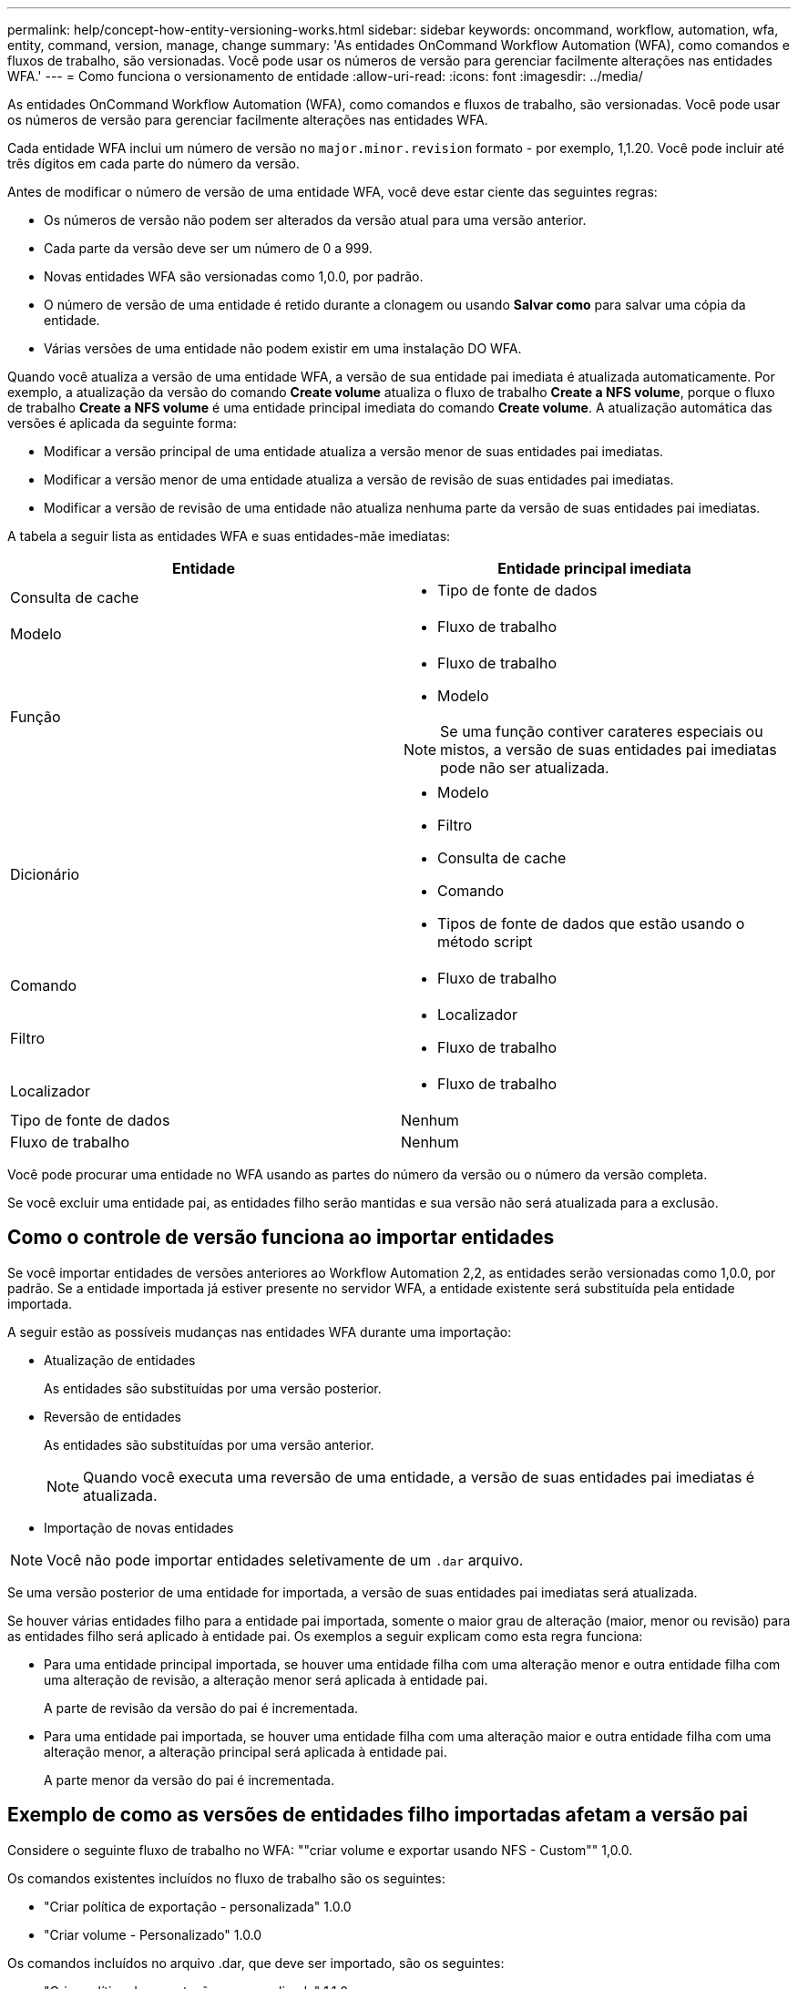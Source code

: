 ---
permalink: help/concept-how-entity-versioning-works.html 
sidebar: sidebar 
keywords: oncommand, workflow, automation, wfa, entity, command, version, manage, change 
summary: 'As entidades OnCommand Workflow Automation (WFA), como comandos e fluxos de trabalho, são versionadas. Você pode usar os números de versão para gerenciar facilmente alterações nas entidades WFA.' 
---
= Como funciona o versionamento de entidade
:allow-uri-read: 
:icons: font
:imagesdir: ../media/


[role="lead"]
As entidades OnCommand Workflow Automation (WFA), como comandos e fluxos de trabalho, são versionadas. Você pode usar os números de versão para gerenciar facilmente alterações nas entidades WFA.

Cada entidade WFA inclui um número de versão no `major.minor.revision` formato - por exemplo, 1,1.20. Você pode incluir até três dígitos em cada parte do número da versão.

Antes de modificar o número de versão de uma entidade WFA, você deve estar ciente das seguintes regras:

* Os números de versão não podem ser alterados da versão atual para uma versão anterior.
* Cada parte da versão deve ser um número de 0 a 999.
* Novas entidades WFA são versionadas como 1,0.0, por padrão.
* O número de versão de uma entidade é retido durante a clonagem ou usando *Salvar como* para salvar uma cópia da entidade.
* Várias versões de uma entidade não podem existir em uma instalação DO WFA.


Quando você atualiza a versão de uma entidade WFA, a versão de sua entidade pai imediata é atualizada automaticamente. Por exemplo, a atualização da versão do comando *Create volume* atualiza o fluxo de trabalho *Create a NFS volume*, porque o fluxo de trabalho *Create a NFS volume* é uma entidade principal imediata do comando *Create volume*. A atualização automática das versões é aplicada da seguinte forma:

* Modificar a versão principal de uma entidade atualiza a versão menor de suas entidades pai imediatas.
* Modificar a versão menor de uma entidade atualiza a versão de revisão de suas entidades pai imediatas.
* Modificar a versão de revisão de uma entidade não atualiza nenhuma parte da versão de suas entidades pai imediatas.


A tabela a seguir lista as entidades WFA e suas entidades-mãe imediatas:

[cols="2*"]
|===
| Entidade | Entidade principal imediata 


 a| 
Consulta de cache
 a| 
* Tipo de fonte de dados




 a| 
Modelo
 a| 
* Fluxo de trabalho




 a| 
Função
 a| 
* Fluxo de trabalho
* Modelo



NOTE: Se uma função contiver carateres especiais ou mistos, a versão de suas entidades pai imediatas pode não ser atualizada.



 a| 
Dicionário
 a| 
* Modelo
* Filtro
* Consulta de cache
* Comando
* Tipos de fonte de dados que estão usando o método script




 a| 
Comando
 a| 
* Fluxo de trabalho




 a| 
Filtro
 a| 
* Localizador
* Fluxo de trabalho




 a| 
Localizador
 a| 
* Fluxo de trabalho




 a| 
Tipo de fonte de dados
 a| 
Nenhum



 a| 
Fluxo de trabalho
 a| 
Nenhum

|===
Você pode procurar uma entidade no WFA usando as partes do número da versão ou o número da versão completa.

Se você excluir uma entidade pai, as entidades filho serão mantidas e sua versão não será atualizada para a exclusão.



== Como o controle de versão funciona ao importar entidades

Se você importar entidades de versões anteriores ao Workflow Automation 2,2, as entidades serão versionadas como 1,0.0, por padrão. Se a entidade importada já estiver presente no servidor WFA, a entidade existente será substituída pela entidade importada.

A seguir estão as possíveis mudanças nas entidades WFA durante uma importação:

* Atualização de entidades
+
As entidades são substituídas por uma versão posterior.

* Reversão de entidades
+
As entidades são substituídas por uma versão anterior.

+

NOTE: Quando você executa uma reversão de uma entidade, a versão de suas entidades pai imediatas é atualizada.

* Importação de novas entidades



NOTE: Você não pode importar entidades seletivamente de um `.dar` arquivo.

Se uma versão posterior de uma entidade for importada, a versão de suas entidades pai imediatas será atualizada.

Se houver várias entidades filho para a entidade pai importada, somente o maior grau de alteração (maior, menor ou revisão) para as entidades filho será aplicado à entidade pai. Os exemplos a seguir explicam como esta regra funciona:

* Para uma entidade principal importada, se houver uma entidade filha com uma alteração menor e outra entidade filha com uma alteração de revisão, a alteração menor será aplicada à entidade pai.
+
A parte de revisão da versão do pai é incrementada.

* Para uma entidade pai importada, se houver uma entidade filha com uma alteração maior e outra entidade filha com uma alteração menor, a alteração principal será aplicada à entidade pai.
+
A parte menor da versão do pai é incrementada.





== Exemplo de como as versões de entidades filho importadas afetam a versão pai

Considere o seguinte fluxo de trabalho no WFA: ""criar volume e exportar usando NFS - Custom"" 1,0.0.

Os comandos existentes incluídos no fluxo de trabalho são os seguintes:

* "Criar política de exportação - personalizada" 1.0.0
* "Criar volume - Personalizado" 1.0.0


Os comandos incluídos no arquivo .dar, que deve ser importado, são os seguintes:

* "Criar política de exportação - personalizada" 1.1.0
* "Criar volume - Personalizado" 2.0.0


Quando você importa esse arquivo .dar, a versão menor do fluxo de trabalho "criar volume e exportar usando NFS - Personalizado" é incrementada para 1,1.0.

